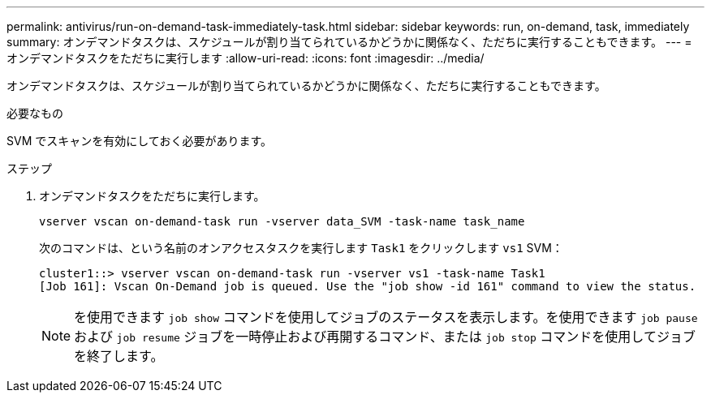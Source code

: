 ---
permalink: antivirus/run-on-demand-task-immediately-task.html 
sidebar: sidebar 
keywords: run, on-demand, task, immediately 
summary: オンデマンドタスクは、スケジュールが割り当てられているかどうかに関係なく、ただちに実行することもできます。 
---
= オンデマンドタスクをただちに実行します
:allow-uri-read: 
:icons: font
:imagesdir: ../media/


[role="lead"]
オンデマンドタスクは、スケジュールが割り当てられているかどうかに関係なく、ただちに実行することもできます。

.必要なもの
SVM でスキャンを有効にしておく必要があります。

.ステップ
. オンデマンドタスクをただちに実行します。
+
`vserver vscan on-demand-task run -vserver data_SVM -task-name task_name`

+
次のコマンドは、という名前のオンアクセスタスクを実行します `Task1` をクリックします `vs1` SVM：

+
[listing]
----
cluster1::> vserver vscan on-demand-task run -vserver vs1 -task-name Task1
[Job 161]: Vscan On-Demand job is queued. Use the "job show -id 161" command to view the status.
----
+
[NOTE]
====
を使用できます `job show` コマンドを使用してジョブのステータスを表示します。を使用できます `job pause` および `job resume` ジョブを一時停止および再開するコマンド、または `job stop` コマンドを使用してジョブを終了します。

====

